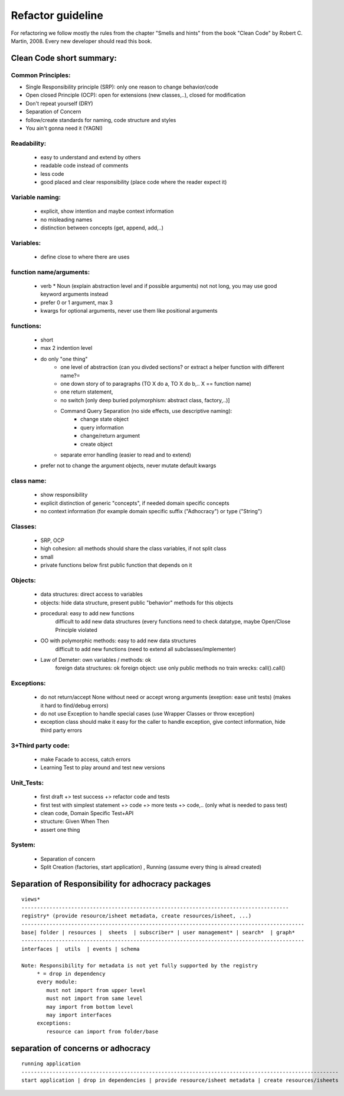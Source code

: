 Refactor guideline
==================

For refactoring we follow mostly the rules from the chapter "Smells and hints"
from the book "Clean Code" by Robert C. Martin, 2008.
Every new developer should read this book.

Clean Code short summary:
-------------------------

Common Principles:
++++++++++++++++++

* Single Responsibility principle (SRP): only one reason to change behavior/code
* Open closed Principle (OCP): open for extensions (new classes,..), closed for modification
* Don't repeat yourself (DRY)
* Separation of Concern
* follow/create standards for naming, code structure and styles
* You ain't gonna need it (YAGNI)

Readability:
++++++++++++
    * easy to understand and extend by others
    * readable code instead of comments
    * less code
    * good placed and clear responsibility (place code where the reader expect it)

Variable naming:
++++++++++++++++

     * explicit, show intention and maybe context information
     * no misleading names
     * distinction between concepts (get, append, add,..)

Variables:
++++++++++

     * define close to where there are uses
     
function name/arguments:
++++++++++++++++++++++++

    * verb * Noun (explain abstraction level and if possible arguments)
      not not long, you may use  good keyword arguments instead
    * prefer 0 or 1 argument, max 3
    * kwargs for optional arguments, never use them like positional arguments

functions:
++++++++++

    * short
    * max 2 indention level
    * do only "one thing"
        * one level of abstraction (can you divded sections? or extract a helper function with different name?=
        * one down story of to paragraphs (TO X do a, TO X do b,.. X == function name)
        * one return statement,
        * no switch [only deep buried polymorphism: abstract class, factory,..)]
        * Command Query Separation (no side effects, use descriptive naming):
            * change state object
            * query information
            * change/return argument
            * create object
        * separate error handling (easier to read and to extend)
    * prefer not to change the argument objects, never mutate default kwargs

class name:
+++++++++++

     * show responsibility
     * explicit distinction of generic "concepts", if needed domain specific concepts
     * no context information (for example domain specific suffix ("Adhocracy") or type ("String")

Classes:
++++++++

    * SRP, OCP
    * high cohesion: all methods should share the class variables, if not split class
    * small
    * private functions below first public function that depends on it

Objects:
++++++++

   * data structures: direct access to variables
   * objects: hide data structure, present public "behavior" methods for this objects

   * procedural: easy to add new functions
                 difficult to add new data structures (every functions need to check datatype, maybe Open/Close Principle violated
   * OO with polymorphic methods: easy to add new data structures
                                difficult to add new functions (need to extend all subclasses/implementer)
   * Law of Demeter: own variables / methods: ok
                     foreign data structures: ok
                     foreign object: use only public methods
                     no train wrecks: call().call()

Exceptions:
+++++++++++

   * do not return/accept None without need or accept wrong arguments (exeption: ease unit tests) (makes it hard to find/debug errors)
   * do not use Exception to handle special cases (use Wrapper Classes or throw exception)
   * exception class should make it easy for the caller to handle exception, give contect information, hide third party errors

3+Third party code:
+++++++++++++++++++

    * make Facade to access, catch errors
    * Learning Test to play around and test new versions

Unit_Tests:
+++++++++++

    * first draft +> test success +> refactor code and tests
    * first test with simplest statement +> code +> more tests +> code,.. (only what is needed to pass test)

    * clean code, Domain Specific Test+API
    * structure: Given When Then
    * assert one thing

System:
+++++++

     * Separation of concern
     * Split Creation (factories, start application) , Running (assume every thing is alread created)



Separation of Responsibility for adhocracy packages
---------------------------------------------------

::

    views*
    --------------------------------------------------------------------------------------
    registry* (provide resource/isheet metadata, create resources/isheet, ...)
    -------------------------------------------------------------------------------------------
    base| folder | resources |  sheets  | subscriber* | user management* | search*  | graph*
    -------------------------------------------------------------------------------------------
    interfaces |  utils  | events | schema

    Note: Responsibility for metadata is not yet fully supported by the registry
         * = drop in dependency
         every module:
            must not import from upper level
            must not import from same level
            may import from bottom level
            may import interfaces
         exceptions:
            resource can import from folder/base

separation of concerns or adhocracy
-----------------------------------

::

    running application
    ------------------------------------------------------------------------------------------------------
    start application | drop in dependencies | provide resource/isheet metadata | create resources/isheets
